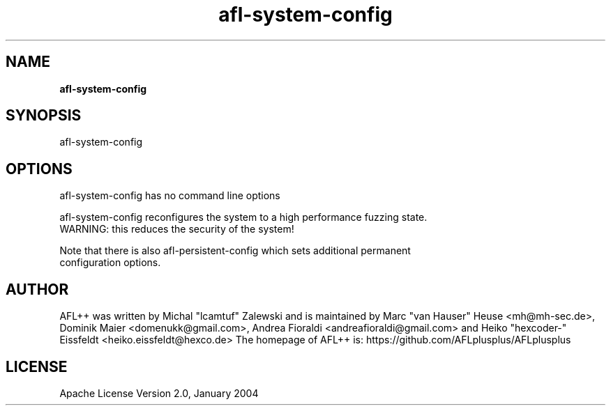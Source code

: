 .TH afl-system-config 8 2024-03-20 AFL++
.SH NAME
.B afl-system-config

.SH SYNOPSIS
afl-system-config

.SH OPTIONS
.nf

afl-system-config has no command line options

afl-system-config reconfigures the system to a high performance fuzzing state.
WARNING: this reduces the security of the system!

Note that there is also afl-persistent-config which sets additional permanent
configuration options.

.SH AUTHOR
AFL++ was written by Michal "lcamtuf" Zalewski and is maintained by Marc "van Hauser" Heuse <mh@mh-sec.de>, Dominik Maier <domenukk@gmail.com>, Andrea Fioraldi <andreafioraldi@gmail.com> and Heiko "hexcoder-" Eissfeldt <heiko.eissfeldt@hexco.de>
The homepage of AFL++ is: https://github.com/AFLplusplus/AFLplusplus

.SH LICENSE
Apache License Version 2.0, January 2004
